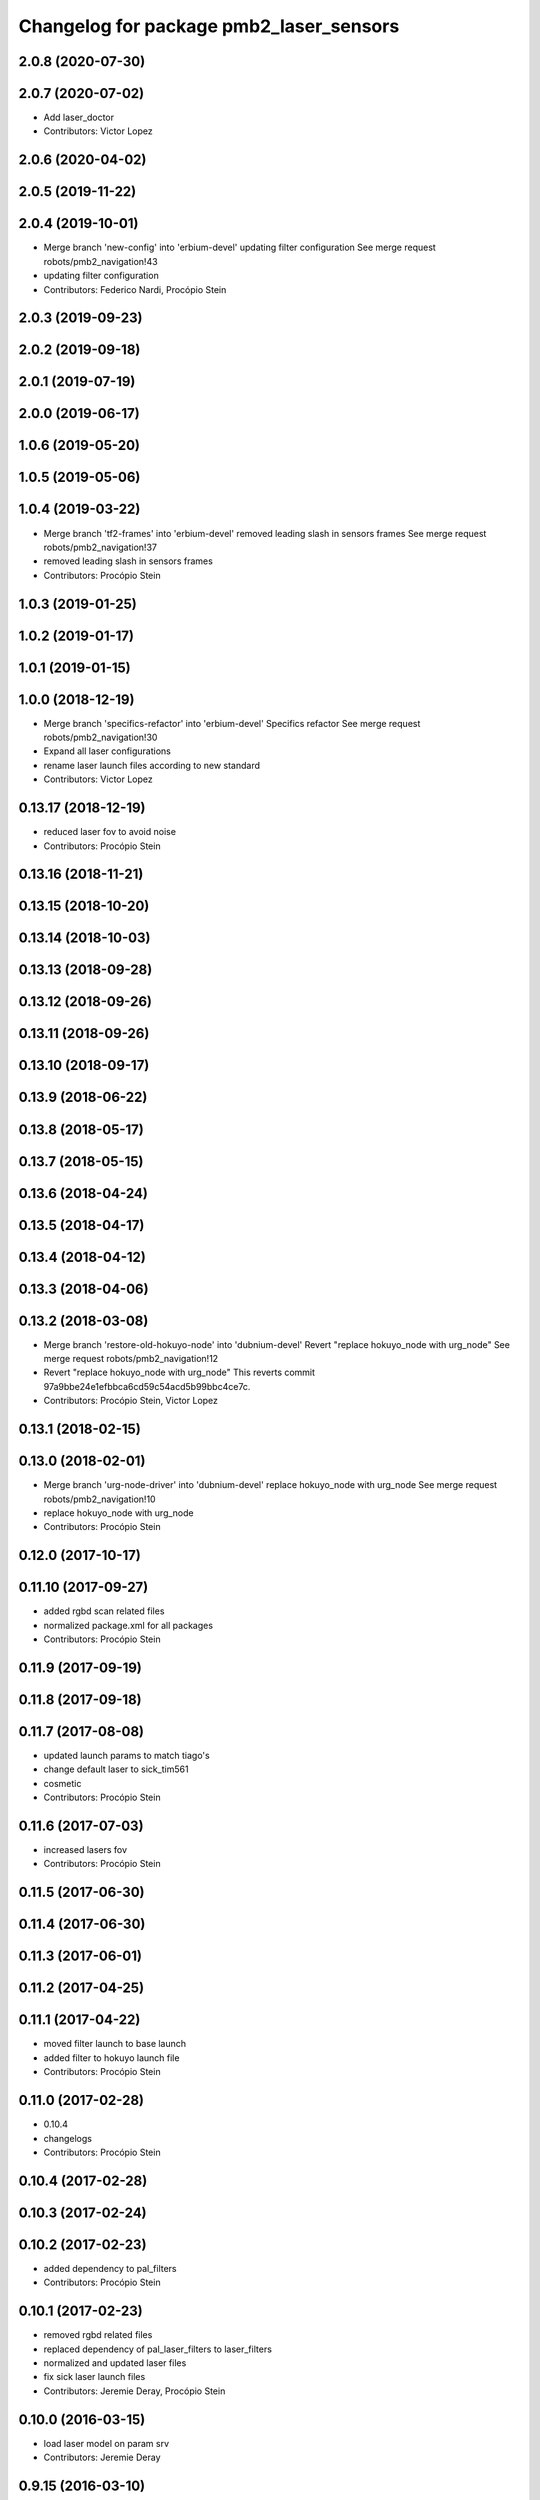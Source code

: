 ^^^^^^^^^^^^^^^^^^^^^^^^^^^^^^^^^^^^^^^^
Changelog for package pmb2_laser_sensors
^^^^^^^^^^^^^^^^^^^^^^^^^^^^^^^^^^^^^^^^

2.0.8 (2020-07-30)
------------------

2.0.7 (2020-07-02)
------------------
* Add laser_doctor
* Contributors: Victor Lopez

2.0.6 (2020-04-02)
------------------

2.0.5 (2019-11-22)
------------------

2.0.4 (2019-10-01)
------------------
* Merge branch 'new-config' into 'erbium-devel'
  updating filter configuration
  See merge request robots/pmb2_navigation!43
* updating filter configuration
* Contributors: Federico Nardi, Procópio Stein

2.0.3 (2019-09-23)
------------------

2.0.2 (2019-09-18)
------------------

2.0.1 (2019-07-19)
------------------

2.0.0 (2019-06-17)
------------------

1.0.6 (2019-05-20)
------------------

1.0.5 (2019-05-06)
------------------

1.0.4 (2019-03-22)
------------------
* Merge branch 'tf2-frames' into 'erbium-devel'
  removed leading slash in sensors frames
  See merge request robots/pmb2_navigation!37
* removed leading slash in sensors frames
* Contributors: Procópio Stein

1.0.3 (2019-01-25)
------------------

1.0.2 (2019-01-17)
------------------

1.0.1 (2019-01-15)
------------------

1.0.0 (2018-12-19)
------------------
* Merge branch 'specifics-refactor' into 'erbium-devel'
  Specifics refactor
  See merge request robots/pmb2_navigation!30
* Expand all laser configurations
* rename laser launch files according to new standard
* Contributors: Victor Lopez

0.13.17 (2018-12-19)
--------------------
* reduced laser fov to avoid noise
* Contributors: Procópio Stein

0.13.16 (2018-11-21)
--------------------

0.13.15 (2018-10-20)
--------------------

0.13.14 (2018-10-03)
--------------------

0.13.13 (2018-09-28)
--------------------

0.13.12 (2018-09-26)
--------------------

0.13.11 (2018-09-26)
--------------------

0.13.10 (2018-09-17)
--------------------

0.13.9 (2018-06-22)
-------------------

0.13.8 (2018-05-17)
-------------------

0.13.7 (2018-05-15)
-------------------

0.13.6 (2018-04-24)
-------------------

0.13.5 (2018-04-17)
-------------------

0.13.4 (2018-04-12)
-------------------

0.13.3 (2018-04-06)
-------------------

0.13.2 (2018-03-08)
-------------------
* Merge branch 'restore-old-hokuyo-node' into 'dubnium-devel'
  Revert "replace hokuyo_node with urg_node"
  See merge request robots/pmb2_navigation!12
* Revert "replace hokuyo_node with urg_node"
  This reverts commit 97a9bbe24e1efbbca6cd59c54acd5b99bbc4ce7c.
* Contributors: Procópio Stein, Victor Lopez

0.13.1 (2018-02-15)
-------------------

0.13.0 (2018-02-01)
-------------------
* Merge branch 'urg-node-driver' into 'dubnium-devel'
  replace hokuyo_node with urg_node
  See merge request robots/pmb2_navigation!10
* replace hokuyo_node with urg_node
* Contributors: Procópio Stein

0.12.0 (2017-10-17)
-------------------

0.11.10 (2017-09-27)
--------------------
* added rgbd scan related files
* normalized package.xml for all packages
* Contributors: Procópio Stein

0.11.9 (2017-09-19)
-------------------

0.11.8 (2017-09-18)
-------------------

0.11.7 (2017-08-08)
-------------------
* updated launch params to match tiago's
* change default laser to sick_tim561
* cosmetic
* Contributors: Procópio Stein

0.11.6 (2017-07-03)
-------------------
* increased lasers fov
* Contributors: Procópio Stein

0.11.5 (2017-06-30)
-------------------

0.11.4 (2017-06-30)
-------------------

0.11.3 (2017-06-01)
-------------------

0.11.2 (2017-04-25)
-------------------

0.11.1 (2017-04-22)
-------------------
* moved filter launch to base launch
* added filter to hokuyo launch file
* Contributors: Procópio Stein

0.11.0 (2017-02-28)
-------------------
* 0.10.4
* changelogs
* Contributors: Procópio Stein

0.10.4 (2017-02-28)
-------------------

0.10.3 (2017-02-24)
-------------------

0.10.2 (2017-02-23)
-------------------
* added dependency to pal_filters
* Contributors: Procópio Stein

0.10.1 (2017-02-23)
-------------------
* removed rgbd related files
* replaced dependency of pal_laser_filters to laser_filters
* normalized and updated laser files
* fix sick laser launch files
* Contributors: Jeremie Deray, Procópio Stein

0.10.0 (2016-03-15)
-------------------
* load laser model on param srv
* Contributors: Jeremie Deray

0.9.15 (2016-03-10)
-------------------

0.9.14 (2016-03-02)
-------------------
* rm usuless deps rplidar
* Contributors: Jeremie Deray

0.9.13 (2016-02-10)
-------------------
* revert sick tim561 time offset
* Contributors: Jeremie Deray

0.9.12 (2016-02-10)
-------------------
* fixed time_offset for tim 561
* Contributors: Procopio Stein

0.9.11 (2016-02-09)
-------------------
* launch the laser based on argument "laser"
* added launch of tim571 and modified 551 for driver sick_tim
* Contributors: Sergio Ramos

0.9.10 (2016-02-09)
-------------------
* update pmb2 laser pkg.xml
* uses sick_tim pkg rather than old version
* added support for sick tim561
* Contributors: Jeremie Deray

0.9.9 (2015-10-26)
------------------

0.9.8 (2015-10-01)
------------------
* change hokuyo port
* laser.launch param to choose hokuyo or sick
* rm rebujito_laser
* Contributors: Jeremie Deray

0.9.7 (2015-02-02)
------------------
* Replace ant -> pmb2
* Rename files
* Contributors: Enrique Fernandez
